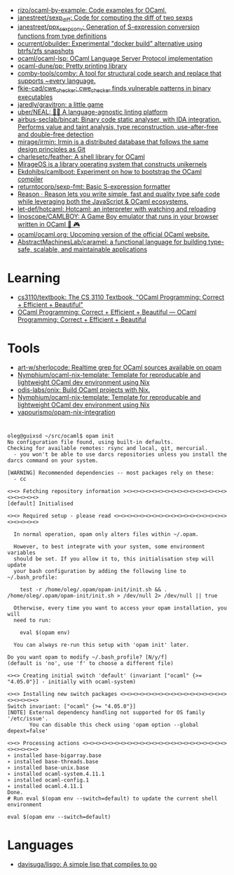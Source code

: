 :PROPERTIES:
:ID:       9a19c331-e203-4ed2-921c-4cb004ca0a55
:END:
- [[https://github.com/rizo/ocaml-by-example][rizo/ocaml-by-example: Code examples for OCaml.]]
- [[https://github.com/janestreet/sexp_diff][janestreet/sexp_diff: Code for computing the diff of two sexps]]
- [[https://github.com/janestreet/ppx_sexp_conv][janestreet/ppx_sexp_conv: Generation of S-expression conversion functions from type definitions]]
- [[https://github.com/ocurrent/obuilder][ocurrent/obuilder: Experimental "docker build" alternative using btrfs/zfs snapshots]]
- [[https://github.com/ocaml/ocaml-lsp][ocaml/ocaml-lsp: OCaml Language Server Protocol implementation]]
- [[https://github.com/ocaml-dune/pp][ocaml-dune/pp: Pretty printing library]]
- [[https://github.com/comby-tools/comby][comby-tools/comby: A tool for structural code search and replace that supports ~every language.]]
- [[https://github.com/fkie-cad/cwe_checker][fkie-cad/cwe_checker: cwe_checker finds vulnerable patterns in binary executables]]
- [[https://github.com/jaredly/gravitron][jaredly/gravitron: a little game]]
- [[https://github.com/uber/NEAL][uber/NEAL: 🔎🐞 A language-agnostic linting platform]]
- [[https://github.com/airbus-seclab/bincat][airbus-seclab/bincat: Binary code static analyser, with IDA integration. Performs value and taint analysis, type reconstruction, use-after-free and double-free detection]]
- [[https://github.com/mirage/irmin][mirage/irmin: Irmin is a distributed database that follows the same design principles as Git]]
- [[https://github.com/charlesetc/feather][charlesetc/feather: A shell library for OCaml]]
- [[https://mirage.io/][MirageOS is a library operating system that constructs unikernels]]
- [[https://github.com/Ekdohibs/camlboot][Ekdohibs/camlboot: Experiment on how to bootstrap the OCaml compiler]]
- [[https://github.com/returntocorp/sexp-fmt][returntocorp/sexp-fmt: Basic S-expression formatter]]
- [[https://reasonml.github.io/en/][Reason · Reason lets you write simple, fast and quality type safe code while leveraging both the JavaScript & OCaml ecosystems.]]
- [[https://github.com/let-def/hotcaml][let-def/hotcaml: Hotcaml: an interpreter with watching and reloading]]
- [[https://github.com/linoscope/CAMLBOY][linoscope/CAMLBOY: A Game Boy emulator that runs in your browser written in OCaml 🐫 🎮]]
- [[https://github.com/ocaml/ocaml.org][ocaml/ocaml.org: Upcoming version of the official OCaml website.]]
- [[https://github.com/AbstractMachinesLab/caramel][AbstractMachinesLab/caramel: a functional language for building type-safe, scalable, and maintainable applications]]

* Learning
- [[https://github.com/cs3110/textbook][cs3110/textbook: The CS 3110 Textbook, "OCaml Programming: Correct + Efficient + Beautiful"]]
- [[https://cs3110.github.io/textbook/cover.html][OCaml Programming: Correct + Efficient + Beautiful — OCaml Programming: Correct + Efficient + Beautiful]]
* Tools
- [[https://github.com/art-w/sherlocode][art-w/sherlocode: Realtime grep for OCaml sources available on opam]]
- [[https://github.com/Nymphium/ocaml-nix-template][Nymphium/ocaml-nix-template: Template for reproducable and lightweight OCaml dev environment using Nix]]
- [[https://github.com/odis-labs/onix][odis-labs/onix: Build OCaml projects with Nix.]]
- [[https://github.com/Nymphium/ocaml-nix-template][Nymphium/ocaml-nix-template: Template for reproducable and lightweight OCaml dev environment using Nix]]
- [[https://github.com/vapourismo/opam-nix-integration][vapourismo/opam-nix-integration]]
* 

#+begin_example
  oleg@guixsd ~/src/ocaml$ opam init
  No configuration file found, using built-in defaults.
  Checking for available remotes: rsync and local, git, mercurial.
    - you won't be able to use darcs repositories unless you install the darcs command on your system.
  
  [WARNING] Recommended dependencies -- most packages rely on these:
    - cc
  
  <><> Fetching repository information ><><><><><><><><><><><><><><><><><><><><><>
  [default] Initialised
  
  <><> Required setup - please read <><><><><><><><><><><><><><><><><><><><><><><>
  
    In normal operation, opam only alters files within ~/.opam.
  
    However, to best integrate with your system, some environment variables
    should be set. If you allow it to, this initialisation step will update
    your bash configuration by adding the following line to ~/.bash_profile:
  
      test -r /home/oleg/.opam/opam-init/init.sh && . /home/oleg/.opam/opam-init/init.sh > /dev/null 2> /dev/null || true
  
    Otherwise, every time you want to access your opam installation, you will
    need to run:
  
      eval $(opam env)
  
    You can always re-run this setup with 'opam init' later.
  
  Do you want opam to modify ~/.bash_profile? [N/y/f]
  (default is 'no', use 'f' to choose a different file)
  
  <><> Creating initial switch 'default' (invariant ["ocaml" {>= "4.05.0"}] - initially with ocaml-system)
  
  <><> Installing new switch packages <><><><><><><><><><><><><><><><><><><><><><>
  Switch invariant: ["ocaml" {>= "4.05.0"}]
  [NOTE] External dependency handling not supported for OS family '/etc/issue'.
         You can disable this check using 'opam option --global depext=false'
  
  <><> Processing actions <><><><><><><><><><><><><><><><><><><><><><><><><><><><>
  ∗ installed base-bigarray.base
  ∗ installed base-threads.base
  ∗ installed base-unix.base
  ∗ installed ocaml-system.4.11.1
  ∗ installed ocaml-config.1
  ∗ installed ocaml.4.11.1
  Done.
  # Run eval $(opam env --switch=default) to update the current shell environment

  eval $(opam env --switch=default)
#+end_example

* Languages
- [[https://github.com/davisuga/lisgo][davisuga/lisgo: A simple lisp that compiles to go]]
